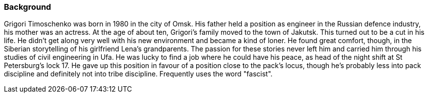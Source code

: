 === Background

Grigori Timoschenko was born in 1980 in the city of Omsk. His father
held a position as engineer in the Russian defence industry, his mother
was an actress. At the age of about ten, Grigori's family moved to the
town of Jakutsk. This turned out to be a cut in his life. He didn't get
along very well with his new environment and became a kind of loner. He
found great comfort, though, in the Siberian storytelling of his
girlfriend Lena's grandparents. The passion for these stories never left
him and carried him through his studies of civil engineering in Ufa. He
was lucky to find a job where he could have his peace, as head of the
night shift at St Petersburg's lock 17. He gave up this position in
favour of a position close to the pack's locus, though he's probably
less into pack discipline and definitely not into tribe discipline.
Frequently uses the word "fascist".
